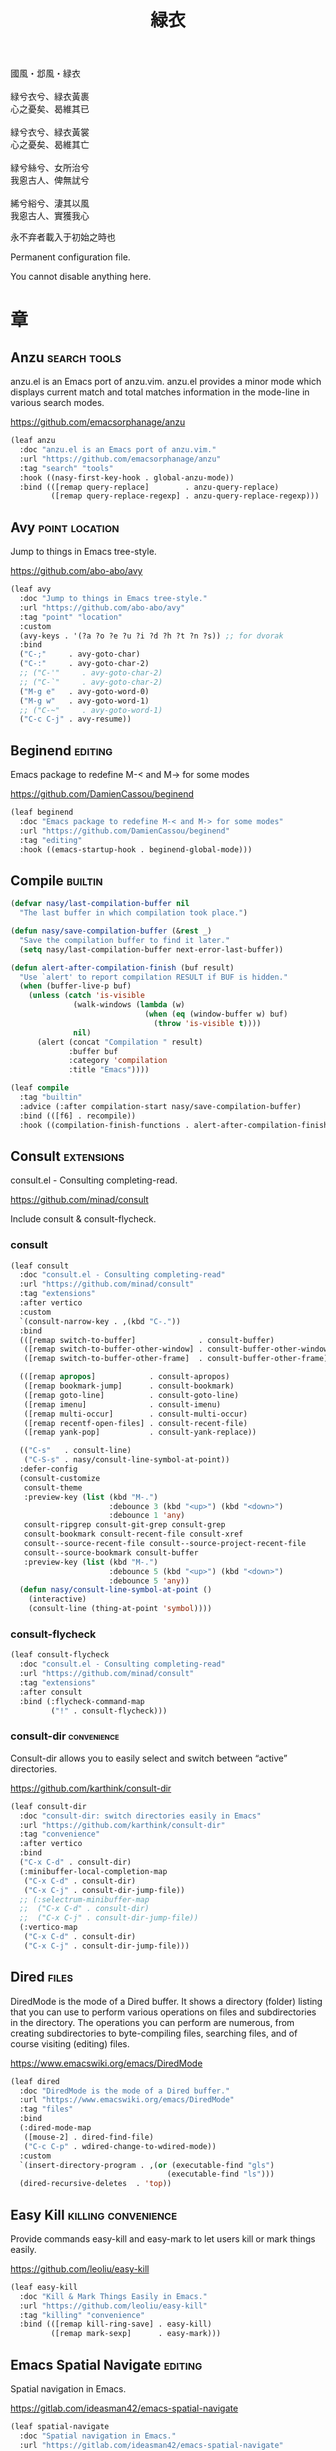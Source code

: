 #+PROPERTY: header-args:emacs-lisp :tangle (concat temporary-file-directory "緑衣.el") :lexical t
#+title: 緑衣

#+begin_verse
  國風・邶風・緑衣

  緑兮衣兮、緑衣黃裹
  心之憂矣、曷維其已

  緑兮衣兮、緑衣黃裳
  心之憂矣、曷維其亡

  緑兮絲兮、女所治兮
  我恖古人、俾無訧兮

  絺兮綌兮、淒其以風
  我恖古人、實獲我心
#+end_verse

永不弃者載入于初始之時也

Permanent configuration file.

You cannot disable anything here.

* 題                                                :noexport:

#+begin_src emacs-lisp :exports none
  ;;; 緑衣.el --- Nasy's emacs.d permanent file.  -*- lexical-binding: t; -*-

  ;; Copyright (C) 2022  Nasy

  ;; Author: Nasy <nasyxx@gmail.com>

  ;;; Commentary:

  ;; 永不弃者載入于初始之時也

  ;;; Code:

  (cl-eval-when (compile eval load)
    (require '緑衣之包))
#+end_src

* 章

** Anzu                                          :search:tools:

anzu.el is an Emacs port of anzu.vim. anzu.el provides a minor mode which
displays current match and total matches information in the mode-line in various
search modes.

https://github.com/emacsorphanage/anzu

#+begin_src emacs-lisp
  (leaf anzu
    :doc "anzu.el is an Emacs port of anzu.vim."
    :url "https://github.com/emacsorphanage/anzu"
    :tag "search" "tools"
    :hook ((nasy-first-key-hook . global-anzu-mode))
    :bind (([remap query-replace]        . anzu-query-replace)
           ([remap query-replace-regexp] . anzu-query-replace-regexp)))
#+end_src

** Avy                                         :point:location:

Jump to things in Emacs tree-style.

https://github.com/abo-abo/avy

#+begin_src emacs-lisp
  (leaf avy
    :doc "Jump to things in Emacs tree-style."
    :url "https://github.com/abo-abo/avy"
    :tag "point" "location"
    :custom
    (avy-keys . '(?a ?o ?e ?u ?i ?d ?h ?t ?n ?s)) ;; for dvorak
    :bind
    ("C-;"     . avy-goto-char)
    ("C-:"     . avy-goto-char-2)
    ;; ("C-'"     . avy-goto-char-2)
    ;; ("C-`"     . avy-goto-char-2)
    ("M-g e"   . avy-goto-word-0)
    ("M-g w"   . avy-goto-word-1)
    ;; ("C-~"     . avy-goto-word-1)
    ("C-c C-j" . avy-resume))
#+end_src

** Beginend                                           :editing:

Emacs package to redefine M-< and M-> for some modes

https://github.com/DamienCassou/beginend

#+begin_src emacs-lisp
  (leaf beginend
    :doc "Emacs package to redefine M-< and M-> for some modes"
    :url "https://github.com/DamienCassou/beginend"
    :tag "editing"
    :hook ((emacs-startup-hook . beginend-global-mode)))
#+end_src

** Compile                                            :builtin:

#+begin_src emacs-lisp
  (defvar nasy/last-compilation-buffer nil
    "The last buffer in which compilation took place.")

  (defun nasy/save-compilation-buffer (&rest _)
    "Save the compilation buffer to find it later."
    (setq nasy/last-compilation-buffer next-error-last-buffer))

  (defun alert-after-compilation-finish (buf result)
    "Use `alert' to report compilation RESULT if BUF is hidden."
    (when (buffer-live-p buf)
      (unless (catch 'is-visible
                (walk-windows (lambda (w)
                                (when (eq (window-buffer w) buf)
                                  (throw 'is-visible t))))
                nil)
        (alert (concat "Compilation " result)
               :buffer buf
               :category 'compilation
               :title "Emacs"))))

  (leaf compile
    :tag "builtin"
    :advice (:after compilation-start nasy/save-compilation-buffer)
    :bind (([f6] . recompile))
    :hook ((compilation-finish-functions . alert-after-compilation-finish)))
#+end_src

** Consult                                         :extensions:

consult.el - Consulting completing-read.

https://github.com/minad/consult

Include consult & consult-flycheck.

*** consult

#+begin_src emacs-lisp
  (leaf consult
    :doc "consult.el - Consulting completing-read"
    :url "https://github.com/minad/consult"
    :tag "extensions"
    :after vertico
    :custom
    `(consult-narrow-key . ,(kbd "C-."))
    :bind
    (([remap switch-to-buffer]              . consult-buffer)
     ([remap switch-to-buffer-other-window] . consult-buffer-other-window)
     ([remap switch-to-buffer-other-frame]  . consult-buffer-other-frame))

    (([remap apropos]            . consult-apropos)
     ([remap bookmark-jump]      . consult-bookmark)
     ([remap goto-line]          . consult-goto-line)
     ([remap imenu]              . consult-imenu)
     ([remap multi-occur]        . consult-multi-occur)
     ([remap recentf-open-files] . consult-recent-file)
     ([remap yank-pop]           . consult-yank-replace))

    (("C-s"   . consult-line)
     ("C-S-s" . nasy/consult-line-symbol-at-point))
    :defer-config
    (consult-customize
     consult-theme
     :preview-key (list (kbd "M-.")
                        :debounce 3 (kbd "<up>") (kbd "<down>")
                        :debounce 1 'any)
     consult-ripgrep consult-git-grep consult-grep
     consult-bookmark consult-recent-file consult-xref
     consult--source-recent-file consult--source-project-recent-file
     consult--source-bookmark consult-buffer
     :preview-key (list (kbd "M-.")
                        :debounce 5 (kbd "<up>") (kbd "<down>")
                        :debounce 5 'any))
    (defun nasy/consult-line-symbol-at-point ()
      (interactive)
      (consult-line (thing-at-point 'symbol))))
#+end_src

*** consult-flycheck

#+begin_src emacs-lisp
  (leaf consult-flycheck
    :doc "consult.el - Consulting completing-read"
    :url "https://github.com/minad/consult"
    :tag "extensions"
    :after consult
    :bind (:flycheck-command-map
           ("!" . consult-flycheck)))
#+end_src

*** consult-dir                                    :convenience:

Consult-dir allows you to easily select and switch between “active”
directories.

https://github.com/karthink/consult-dir

#+begin_src emacs-lisp
  (leaf consult-dir
    :doc "consult-dir: switch directories easily in Emacs"
    :url "https://github.com/karthink/consult-dir"
    :tag "convenience"
    :after vertico
    :bind
    ("C-x C-d" . consult-dir)
    (:minibuffer-local-completion-map
     ("C-x C-d" . consult-dir)
     ("C-x C-j" . consult-dir-jump-file))
    ;; (:selectrum-minibuffer-map
    ;;  ("C-x C-d" . consult-dir)
    ;;  ("C-x C-j" . consult-dir-jump-file))
    (:vertico-map
     ("C-x C-d" . consult-dir)
     ("C-x C-j" . consult-dir-jump-file)))
#+end_src

** Dired                                                :files:

DiredMode is the mode of a Dired buffer.  It shows a directory (folder) listing
that you can use to perform various operations on files and subdirectories in
the directory. The operations you can perform are numerous, from creating
subdirectories to byte-compiling files, searching files, and of course visiting
(editing) files.

https://www.emacswiki.org/emacs/DiredMode

#+begin_src emacs-lisp
  (leaf dired
    :doc "DiredMode is the mode of a Dired buffer."
    :url "https://www.emacswiki.org/emacs/DiredMode"
    :tag "files"
    :bind
    (:dired-mode-map
     ([mouse-2] . dired-find-file)
     ("C-c C-p" . wdired-change-to-wdired-mode))
    :custom
    `(insert-directory-program . ,(or (executable-find "gls")
                                     (executable-find "ls")))
    (dired-recursive-deletes  . 'top))
#+end_src

** Easy Kill                              :killing:convenience:

Provide commands easy-kill and easy-mark to let users kill or mark things easily.

https://github.com/leoliu/easy-kill

#+begin_src emacs-lisp
  (leaf easy-kill
    :doc "Kill & Mark Things Easily in Emacs."
    :url "https://github.com/leoliu/easy-kill"
    :tag "killing" "convenience"
    :bind (([remap kill-ring-save] . easy-kill)
           ([remap mark-sexp]      . easy-mark)))
#+end_src

** Emacs Spatial Navigate                             :editing:

Spatial navigation in Emacs.

https://gitlab.com/ideasman42/emacs-spatial-navigate

#+begin_src emacs-lisp
  (leaf spatial-navigate
    :doc "Spatial navigation in Emacs."
    :url "https://gitlab.com/ideasman42/emacs-spatial-navigate"
    :tag "editing"
    :bind (("<C-p>" . spatial-navigate-backward-vertical-bar)
           ("<C-n>" . spatial-navigate-forward-vertical-bar)
           ("<M-b>" . spatial-navigate-backward-horizontal-bar)
           ("<M-f>" . spatial-navigate-forward-horizontal-bar)
           ("<M-up>" . spatial-navigate-backward-vertical-box)
           ("<M-down>" . spatial-navigate-forward-vertical-box)
           ("<H-left>" . spatial-navigate-backward-horizontal-box)
           ("<H-right>" . spatial-navigate-forward-horizontal-box)))
#+end_src

** embark                                         :convenience:

Emacs Mini-Buffer Actions Rooted in Keymaps.

https://github.com/oantolin/embark/

#+begin_src emacs-lisp
  (defun embark-act-noquit ()
    "Run action but don't quit the minibuffer afterwards."
    (interactive)
    (let ((embark-quit-after-action nil))
      (embark-act)))

  (defun embark-which-key-indicator ()
    "An embark indicator that displays keymaps using which-key.
   The which-key help message will show the type and value of the
   current target followed by an ellipsis if there are further
   targets."
    (lambda (&optional keymap targets prefix)
      (if (null keymap)
          (which-key--hide-popup-ignore-command)
        (which-key--show-keymap
         (if (eq (plist-get (car targets) :type) 'embark-become)
             "Become"
           (format "Act on %s '%s'%s"
                   (plist-get (car targets) :type)
                   (embark--truncate-target (plist-get (car targets) :target))
                   (if (cdr targets) "…" "")))
         (if prefix
             (pcase (lookup-key keymap prefix 'accept-default)
               ((and (pred keymapp) km) km)
               (_ (key-binding prefix 'accept-default)))
           keymap)
         nil nil t (lambda (binding)
                     (not (string-suffix-p "-argument" (cdr binding))))))))

  (defun embark-hide-which-key-indicator (fn &rest args)
    "Hide the which-key indicator immediately when using the completing-read prompter."
    (which-key--hide-popup-ignore-command)
    (let ((embark-indicators
           (remq #'embark-which-key-indicator embark-indicators)))
      (apply fn args)))

  (defun embark-live-vertico ()
    "Shrink Vertico minibuffer when `embark-live' is active."
    (when-let (win (and (string-prefix-p "*Embark Live" (buffer-name))
                        (active-minibuffer-window)))
      (with-selected-window win
        (when (and (bound-and-true-p vertico--input)
                   (fboundp 'vertico-multiform-unobtrusive))
          (vertico-multiform-unobtrusive)))))

  (leaf embark
    :doc "Emacs Mini-Buffer Actions Rooted in Keymaps."
    :url "https://github.com/oantolin/embark"
    :tag "convenience"
    :after vertico
    :require t
    :advice
    ;; (:around embark-completiing-read-prompter embark-hide-which-key-indicator)
    :bind
    ([remap describe-bindings] . embark-bindings)
    ("C-," . embark-dwim)
    (:embark-file-map
     ("s" . sudo-edit))
    (:vertico-map
     ("M-o" . embark-act))
    (:nasy/active-region-map
     :package 風雨時用
     ("M-o" . embark-act))
    :custom
    ;; (embark-indicators
    ;;  . '(embark-which-key-indicator
    ;;      embark-highlight-indicator
    ;;      embark-isearch-highlight-indicator))
    :hook (embark-collect-mode-hook . embark-live-vertico)
    :config
    ;; Hide the mode line of the Embark live/completions buffers
    (add-to-list 'display-buffer-alist
                 '("\\`\\*Embark Collect \\(Live\\|Completions\\)\\*"
                   nil
                   (window-parameters (mode-line-format . none)))))


  (leaf embark-consult
    :after embark consult
    :require t
    :hook (embark-collect-mode-hook . consult-preview-at-point-mode))
#+end_src

** Flycheck                       :convenience:languages:tools:

Modern on-the-fly syntax checking extension for GNU Emacs.

[[https://www.flycheck.org/][flycheck.org]]

https://github.com/flycheck/flycheck

#+begin_src emacs-lisp
  (leaf flycheck
    :doc "On the fly syntax checking for GNU Emacs."
    :url "https://github.com/flycheck/flycheck"
    :tag "convenience" "languages" "tools"
    :hook prog-mode-hook
    :custom
    (flycheck-display-errors-function
     . #'flycheck-display-error-messages-unless-error-list)
    (flycheck-check-syntax-automatically . '(save idle-change mode-enabled))
    (flycheck-display-errors-delay       . 0.25)
    :bind
    (:flycheck-error-list-mode-map
     ("C-n" . flycheck-error-list-next-error)
     ("C-p" . flycheck-error-list-previous-error)
     ("RET" . flycheck-error-list-goto-error)
     ([return] . flycheck-error-list-goto-error))
    :init
    (add-to-list 'display-buffer-alist
                 `(,(rx bos "*Flycheck errors*" eos)
                   (display-buffer-reuse-window
                    display-buffer-in-side-window)
                   (side            . bottom)
                   (reusable-frames . visible)
                   (window-height   . 0.33)))
    :defer-config
    (defalias 'show-error-at-point-soon
      'flycheck-show-error-at-point)
    (add-to-list 'flycheck-emacs-lisp-checkdoc-variables 'sentence-end-double-space))
#+end_src

** Grep                                               :builtin:

#+begin_src emacs-lisp
  (leaf grep
    :tag "builtin"
    :custom
    ((grep-highlight-matches grep-scroll-output) . t))
#+end_src

** Helpful                                          :help:lisp:

A better Emacs *help* buffer.

https://github.com/Wilfred/helpful

#+begin_src emacs-lisp
  (leaf helpful
    :doc "A better Emacs *help* buffer."
    :url "https://github.com/Wilfred/helpful"
    :tag "help" "lisp"
    :bind (("C-c d" . helpful-at-point)
           ([remap describe-function]   . helpful-callable)
           ([remap describe-variable]   . helpful-variable)
           ([remap describe-key]        . helpful-key)))
#+end_src

*** elisp-demos

#+begin_src emacs-lisp
  (leaf elisp-demos
    :doc "Demonstrate Emacs Lisp APIs."
    :url "https://github.com/xuchunyang/elisp-demos"
    :tag "lisp" "docs"
    :advice (:after helpful-update elisp-demos-advice-helpful-update))
#+end_src

** Keyfreq                               :extensions:utilities:

Track Emacs commands frequency

https://github.com/dacap/keyfreq

#+begin_src emacs-lisp
  (leaf keyfreq
    :doc "Track Emacs commands frequency"
    :url "https://github.com/dacap/keyfreq"
    :tag "extensions" "utilities"
    :custom
    `(keyfreq-file . ,(concat *nasy-var* "keyfreq"))
    (keyfreq-excluded-commands
     . '(
         backward-char
         delete-backward-char
         execute-extended-command
         forward-char
         keyboard-quit
         kill-buffer
         left-char
         minibuffer-keyboard-quit
         mouse-drag-region
         mouse-set-point
         move-beginning-of-line
         move-end-of-line
         next-line
         org-delete-backward-char
         org-end-of-line
         org-return
         org-self-insert-command
         previous-line
         previous-line
         right-char
         right-word
         save-buffer
         selectrum-next-candidate
         selectrum-select-current-candidate
         self-insert-command
         yank))
    :hook (nasy-first-key-hook)
    :mode-hook (keyfreq-autosave-mode 1))
#+end_src

** marginalia                                      :extensions:

marginalia.el - Marginalia in the minibuffer

https://github.com/minad/marginalia

#+begin_src emacs-lisp
  (leaf marginalia
    :doc "marginalia.el - Marginalia in the minibuffer."
    :url "https://github.com/minad/marginalia"
    :tag "extensions"
    :after vertico
    :bind (:minibuffer-local-map
           ("M-a" . marginalia-cycle))
    :init
    (marginalia-mode 1))
#+end_src

#+begin_src emacs-lisp
  (leaf all-the-icons-completion
    :hook (marginalia-mode-hook . all-the-icons-completion-marginalia-setup))
#+end_src

** Orderless                                       :extensions:

This package provides an orderless completion style that divides the
pattern into space-separated components, and matches candidates that
match all of the components in any order. Each component can match in
any one of several ways: literally, as a regexp, as an initialism, in
the flex style, or as multiple word prefixes. By default, regexp and
literal matches are enabled.

https://github.com/oantolin/orderless

#+begin_src emacs-lisp
  (leaf orderless
    :doc "Emacs completion style that matches multiple regexps in any order."
    :url "https://github.com/oantolin/orderless"
    :tag "extensions"
    :leaf-autoload t
    :leaf-defun t
    :commands (n/first-initialism n/flex-if-twiddle
               n/strict-if-hash n/without-if-bang)
    :custom
    (completion-styles . '(orderless initials basic))
    (orderless-matching-styles
     . '(orderless-regexp
         orderless-initialism
         orderless-literal))
    (orderless-style-dispatchers   . '(nasy/-orderless-dispatch))
    (orderless-component-separator . "[ &·]")
    (completion-category-defaults  . nil)
    (completion-category-overrides . '((file (styles partial-completion)))))


  (defun nasy/-orderless-dispatch (pattern _index _total)
    "Orderless (PATTERN) dispatch.

   Recognizes the following patterns:
   ,* ~flex flex~
   ,* =literal literal=
   ,* `initialism initialism`
   ,* !without-literal without-literal!
   ,* .ext (file extension)
   ,* regexp$ (regexp matching at end)"
    (cond
     ;; Ensure that $ works with Consult commands, which add disambiguation suffixes
     ((string-suffix-p "$" pattern) `(orderless-regexp . ,(concat (substring pattern 0 -1) "[\x100000-\x10FFFD]*$")))
     ;; File extensions
     ((string-match-p "\\`\\.." pattern) `(orderless-regexp . ,(concat "\\." (substring pattern 1) "[\x100000-\x10FFFD]*$")))
     ;; Ignore single !
     ((string= "!" pattern) `(orderless-literal . ""))
     ;; Without literal
     ((string-prefix-p "!" pattern) `(orderless-without-literal . ,(substring pattern 1)))
     ((string-suffix-p "!" pattern) `(orderless-without-literal . ,(substring pattern 0 -1)))
     ;; Initialism matching
     ((string-prefix-p "`" pattern) `(orderless-initialism . ,(substring pattern 1)))
     ((string-suffix-p "`" pattern) `(orderless-initialism . ,(substring pattern 0 -1)))
     ;; Literal matching
     ((string-prefix-p "=" pattern) `(orderless-literal . ,(substring pattern 1)))
     ((string-suffix-p "=" pattern) `(orderless-literal . ,(substring pattern 0 -1)))
     ;; Flex matching
     ((string-prefix-p "~" pattern) `(orderless-flex . ,(substring pattern 1)))
     ((string-suffix-p "~" pattern) `(orderless-flex . ,(substring pattern 0 -1)))))
#+end_src

** Page Break Lines                         :convenience:faces:

This Emacs library provides a global mode which displays ugly form feed
characters as tidy horizontal rules.

https://github.com/purcell/page-break-lines

#+begin_src emacs-lisp
  (leaf page-break-lines
    :doc "Emacs: display ugly ^L page breaks as tidy horizontal lines"
    :url "https://github.com/purcell/page-break-lines"
    :tag "convenience" "faces"
    :hook
    ;; (nasy-first-key-hook . global-page-break-lines-mode)
    (nasy/font-change-hook
     . (lambda ()
         (progn
           (after-x 'page-break-lines
             (nasy/change-char-width page-break-lines-char 2)
             (nasy/set-symbol ?⊸ 18 nil)))))
    :custom
    (page-break-lines-char . ?⊸))
#+end_src

** Parens                      :faces:languages:parens:builtin:

#+begin_src emacs-lisp
  (leaf paren
    :tag "builtin"
    :custom (show-paren-context-when-offscreen . t)
    :hook (nasy-first-key-hook . show-paren-mode))
#+end_src

** Projectile                             :convenience:project:

Projectile is a project interaction library for Emacs. Its goal is to provide a
nice set of features operating on a project level without introducing external
dependencies (when feasible). For instance - finding project files has a
portable implementation written in pure Emacs Lisp without the use of GNU find
(but for performance sake an indexing mechanism backed by external commands
exists as well).

https://github.com/bbatsov/projectile

#+begin_src emacs-lisp
  (leaf projectile
    :doc "Projectile is a project interaction library for Emacs."
    :url "https://github.com/bbatsov/projectile"
    :tag "project" "convenience"
    :bind ([remap find-tag] . projectile-find-tag)
    :custom
    `(projectile-known-projects-file . ,(concat *nasy-var* "projectile/known-projects.el"))
    (projectile-indexing-method          . 'hybrid)
    (projectile-require-project-root     . 'prompt)
    (projectile-ignored-project-function . #'nasy/p-ignore-p)
    :config
    (setq projectile-project-root-files-top-down-recurring
           (append '("compile_commands.json"
                     ".cquery")
                   projectile-project-root-files-top-down-recurring)))
#+end_src

** Recentf                                              :files:

Recentf is a minor mode that builds a list of recently opened files.

https://www.emacswiki.org/emacs/RecentFiles

#+begin_src emacs-lisp
  (defvar nasy--recentf-cleaned nil)

  (leaf recentf
    :doc "Recentf is a minor mode that builds a list of recently opened files."
    :url "https://www.emacswiki.org/emacs/RecentFiles"
    :tag "files"
    :bind ("C-c r" . recentf-open-files)
    :hook nasy-first-key-hook
    :mode-hook
    (after-x '風雨時用
      (unless nasy--recentf-cleaned
        (setq nasy--recentf-cleaned t)
        (recentf-cleanup)))
    :custom
    `(recentf-save-file . ,(concat *nasy-var* "recentf-save.el"))
    (recentf-filename-handlers
     . '(;; Text properties inflate the size of recentf's files, and there is
         ;; no purpose in persisting them, so we strip them out.
         substring-no-properties
         ;; Resolve symlinks of local files. Otherwise we get duplicate
         ;; entries opening symlinks.
         nasy/file-truename
         ;; Keep some symlinks
         nasy/file-sym-t
         ;; Replace $HOME with ~, which is more portable, and reduces how much
         ;; horizontal space the recentf listing uses to list recent files.
         abbreviate-file-name))
    (recentf-auto-cleanup    . 'never)
    (recentf-max-saved-items . 1000)
    (recentf-exclude
     . `(,(abbreviate-file-name
           (locate-user-emacs-file *nasy-var*))
         "/tmp/" "/ssh:" "/nix/store" "~/.nix/store" "/private/var/folders"
         ,(locate-user-emacs-file "straight"))))
#+end_src

** Savehist                                           :history:

#+begin_src emacs-lisp
  (leaf savehist
    :hook emacs-startup-hook
    :custom
    (kill-ring-max              . 300)
    (history-length             . 3000)
    (history-delete-duplicates  . t)
    (savehist-autosave-interval . 3600)
    `(savehist-file
      . ,(concat *nasy-var* "savehist.el"))
    (savehist-additional-variables
     . '(mark-ring
         global-mark-ring
         search-ring
         regexp-search-ring
         extended-command-history)))
#+end_src

** Sessions                                           :history:

#+begin_src emacs-lisp
  (leaf session
    :hook
    (nasy-first-key-hook . session-initialize)
    (after-save-hook     . session-save-session)
    :custom
    `(session-save-file              . ,(concat *nasy-var* "session"))
    (session-name-disable-regexp     . "\\(?:\\`'/tmp\\|\\.git/[A-Z_]+\\'\\)")
    (session-save-file-coding-system . 'utf-8)
    (desktop-globals-to-save
     . '((comint-input-ring        . 50)
         (compile-history          . 30)
         desktop-missing-file-warning
         (dired-regexp-history     . 20)
         (extended-command-history . 30)
         (face-name-history        . 20)
         (file-name-history        . 100)
         (grep-find-history        . 30)
         (grep-history             . 30)
         (ivy-history              . 100)
         (magit-revision-history   . 50)
         (minibuffer-history       . 50)
         (org-clock-history        . 50)
         (org-refile-history       . 50)
         (org-tags-history         . 50)
         (query-replace-history    . 60)
         (read-expression-history  . 60)
         (regexp-history           . 60)
         (regexp-search-ring       . 20)
         register-alist
         (search-ring              . 20)
         (shell-command-history    . 50)
         tags-file-name
         tags-table-list
         kill-ring)))
#+end_src

** Subword                                            :builtin:

#+begin_src emacs-lisp
  (leaf subword
    :tag "builtin"
    :hook prog-mode-hook)
#+end_src

** Sudo Edit                                      :convenience:

Utilities for opening files with sudo

https://github.com/nflath/sudo-edit

#+begin_src emacs-lisp
  (leaf sudo-edit
    :doc "Utilities for opening files with sudo."
    :url "https://github.com/nflath/sudo-edit"
    :tag "convenience")
#+end_src

** switch-window                                  :convenience:

Offer a *visual* way to choose a window to switch to.

https://github.com/dimitri/switch-window

#+begin_src emacs-lisp
  (leaf switch-window
    :doc "Offer a *visual* way to choose a window to switch to."
    :url "https://github.com/dimitri/switch-window"
    :tag "convenience"
    :after transient
    :bind
    ("C-c o" . transient-dwim--nasy/switch-window)
    ("C-c 1" . toggle-delete-other-windows)
    ("C-c 2" . split-window--v)
    ("C-c 3" . split-window--h)
    ("C-x |" . split-window-horizontally-instead)
    ("C-x _" . split-window-vertically-instead)
    ("C-x o" . switch-window)
    ("C-c x" . nasy/split-window)
    ("M-o"   . other-window)
    :custom
    (switch-window-shortcut-style . 'alphabet)
    (switch-window-timeout        . nil)
    :hook (nasy--defer-load-hook . (lambda () (require 'switch-window)))
    :transient
    (transient-dwim--nasy/switch-window nil
      "Transient-dwim for `switch-window'."
      [["Switch Window"
        ("o" "Other window" other-window)
        ("s" "Switch mindow" switch-window)
        ("1" "Delete other window" toggle-delete-other-windows)
        ("r" "Split window right" split-window-right)
        ("b" "Split window below" split-window-below)
        ("|" "Split window horizontally" split-window-horizontally-instead)
        ("_" "Split window vertically" split-window-vertically-instead)
        ("x" "Split window show recently" nasy/split-window)]]))
#+end_src

** Tempo                                              :builtin:

#+begin_src emacs-lisp
  (leaf tempo
    :tag "builtin"
    :leaf-autoload t
    :leaf-defun t
    :commands tempo-define-template)
#+end_src

** transient                                         :bindings:

Taking inspiration from prefix keys and prefix arguments, Transient
implements a similar abstraction involving a prefix command, infix
arguments and suffix commands. We could call this abstraction a
"transient command", but because it always involves at least two
commands (a prefix and a suffix) we prefer to call it just a
"transient".

https://magit.vc/manual/transient

https://github.com/magit/transient

#+begin_src emacs-lisp
  (leaf transient
    :doc "Transient commands."
    :url "https://github.com/magit/transient"
    :tag "bindings"
    :custom
    `((transient-history-file . ,(concat *nasy-var* "transient/history.el"))
      (transient-levels-file  . ,(concat *nasy-etc* "transient/levels.el"))
      (transient-values-file  . ,(concat *nasy-etc* "transient/values.el")))
    :hook (nasy--defer-load-hook . (lambda () (require 'transient)))
    :init (add-to-list 'nasy--defer-loads 'transient))
#+end_src

** Unfill                                         :convenience:

Functions providing the inverse of Emacs' fill-paragraph and fill-region

https://github.com/purcell/unfill

#+begin_src emacs-lisp
  (leaf unfill
    :doc "Functions providing the inverse of Emacs' fill-paragraph and fill-region"
    :url "https://github.com/purcell/unfill"
    :tag "convenience"
    :bind (("M-q" . unfill-toggle)))
#+end_src

** Uniquify                                     :builtin:files:

#+begin_src emacs-lisp
  (leaf uniquify
    :tag "builtin" "files"
    :custom
    (uniquify-buffer-name-style   . 'reverse)
    (uniquify-separator           . " • ")
    (uniquify-after-kill-buffer-p . t)
    (uniquify-ignore-buffers-re   . "^\\*"))
#+end_src

** valign                              :convenience:table:text:

这个包能对齐 Org Mode、Markdown和table.el 的表格。它能对齐包含不等宽字
体、中日韩字符、图片的表格。valign 不会影响 Org Mode（或 Markdown mode）
基于等宽字符的对齐。  (注：目歬不在 org-mode 中启用)

This package provides visual alignment for Org Mode, Markdown and
table.el tables on GUI Emacs. It can properly align tables containing
variable-pitch font, CJK characters and images. Meanwhile, the
text-based alignment generated by Org mode (or Markdown mode) is left
untouched.

https://github.com/casouri/valign

#+begin_src emacs-lisp
  (leaf valign
    :doc "Pixel-perfect visual alignment for Org and Markdown tables."
    :url "https://github.com/casouri/valign"
    :tag "convenience" "table" "text"
    :hook (markdown-mode-hook))
#+end_src

** Vertico                              :completion:extensions:

Vertico provides a performant and minimalistic vertical completion UI
based on the default completion system. The main focus of Vertico is
to provide a UI which behaves correctly under all circumstances. By
reusing the built-in facilities system, Vertico achieves full
compatibility with built-in Emacs completion commands and completion
tables. Vertico only provides the completion UI but aims to be highly
flexible, extensible and modular. Additional enhancements are
available as extensions or complementary packages. The code base is
small and maintainable. The main vertico.el package is only about 600
lines of code without white space and comments.

https://github.com/minad/vertico

#+begin_src emacs-lisp
  ;; Add prompt indicator to `completing-read-multiple'.
  ;; We display [CRM<separator>], e.g., [CRM,] if the separator is a comma.
  (defun crm-indicator (args)
    (cons (format "[CRM%s] %s"
                  (replace-regexp-in-string
                   "\\`\\[.*?]\\*\\|\\[.*?]\\*\\'" ""
                   crm-separator)
                  (car args))
          (cdr args)))

  (leaf vertico
    :doc "Vertico provides a performant and minimalistic vertical completion UI based on the default completion system."
    :url "https://github.com/minad/vertico"
    :tag "completion"
    :advice (:filter-args completing-read-multiple crm-indicator)
    :bind (:vertico-map
           ("M-<DEL>" . vertico-directory-delete-word))

    :hook
    (nasy-first-key-hook)
    (minibuffer-setup-hook . vertico-repeat-save)
    :mode-hook
    (vertico-mouse-mode 1)
    (after-x '風雨時用
      (nasy/active-region-mode 1)))
#+end_src

** View Large File                 :files:largefiles:utilities:

Emacs minor mode that allows viewing, editing, searching and comparing large
files in batches, trading memory for processor time.

https://github.com/m00natic/vlfi

#+begin_src emacs-lisp
  (leaf vlf
    :doc "View Large Files in Emacs"
    :url "https://github.com/m00natic/vlfi"
    :tag "files" "large files" "utilities"
    :leaf-autoload t
    :leaf-defun t
    :commands ffap-vlf
    :init
    (defun ffap-vlf ()
      "Find file at point with VLF."
      (interactive)
      (let ((file (ffap-file-at-point)))
        (unless (file-exists-p file)
          (error "File does not exist: %s" file))
        (vlf file))))
#+end_src

** wgrep                              :editing:extensions:grep:

wgrep allows you to edit a grep buffer and apply those changes to the
file buffer like sed interactively. No need to learn sed script, just
learn Emacs.

https://github.com/mhayashi1120/Emacs-wgrep

#+begin_src emacs-lisp
  (leaf wgrep
    :doc "Writable grep buffer and apply the changes to files."
    :url "https://github.com/mhayashi1120/Emacs-wgrep"
    :tag "editing" "extensions" "grep")
#+end_src

** Which Function                                     :builtin:

#+begin_src emacs-lisp
  (leaf which-func
    :tag "builtin"
    :hook (nasy-first-key-hook . which-function-mode))
#+end_src

** Whitespace                             :convenience:data:wp:

Visualize blanks (TAB, (HARD) SPACE and NEWLINE).

https://www.emacswiki.org/emacs/WhiteSpace

In Emacs, intelligently call whitespace-cleanup on save.

https://github.com/purcell/whitespace-cleanup-mode

#+begin_src emacs-lisp
  (defun no-trailing-whitespace ()
    "Turn off display of trailing whitespace in this buffer."
    (setq show-trailing-whitespace nil))

  (leaf whitespace
    :tag "data" "wp"
    :hook
    ;; But don't show trailing whitespace in SQLi, inf-ruby etc.
    ((artist-mode-hook
      picture-mode-hook
      special-mode-hook
      Info-mode-hook
      eww-mode-hook
      term-mode-hook
      vterm-mode-hook
      comint-mode-hook
      compilation-mode-hook
      twittering-mode-hook
      minibuffer-setup-hook
      fundamental-mode) . no-trailing-whitespace))

  (leaf whitespace-cleanup-mode
    :doc "In Emacs, intelligently call whitespace-cleanup on save."
    :url "https://github.com/purcell/whitespace-cleanup-mode"
    :tag "convonience"
    :custom
    (whitespace-cleanup-mode-only-if-initially-clean . nil)
    (whitespace-style
     . '(face trailing tabs spaces newline
              missing-newline-at-eof empty indentation
              space-after-tab space-before-tab
              space-mark tab-mark newline-mark))
    :hook (text-mode-hook prog-mode-hook)
    :bind (("<remap> <just-one-space>" . cycle-spacing)))
#+end_src

** xref                                               :builtin:

#+begin_src emacs-lisp
  (leaf xref
    :custom
    ((xref-show-xrefs-function
      xref-show-definitions-function)
     . #'xref-show-definitions-completing-read))
#+end_src

* 結                                                :noexport:

#+begin_src emacs-lisp :exports none
  (provide '緑衣)
  ;;; 緑衣.el ends here
#+end_src

# Local Variables:
# org-src-fontify-natively: nil
# End:
